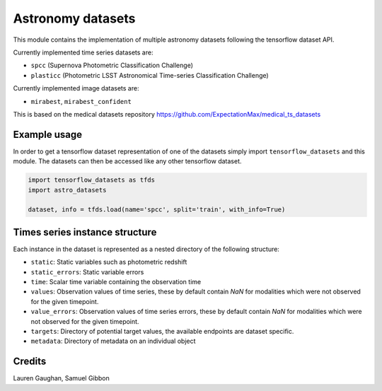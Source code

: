==================
Astronomy datasets
==================

This module contains the implementation of multiple astronomy datasets
following the tensorflow dataset API.

Currently implemented time series datasets are:

- ``spcc`` (Supernova Photometric Classification Challenge)
- ``plasticc`` (Photometric LSST Astronomical Time-series Classification Challenge)

Currently implemented image datasets are:

- ``mirabest``, ``mirabest_confident``

This is based on the medical datasets repository https://github.com/ExpectationMax/medical_ts_datasets

Example usage
-------------

In order to get a tensorflow dataset representation of one of the datasets simply
import ``tensorflow_datasets`` and this module.  The datasets can then be accessed
like any other tensorflow dataset.

.. code-block:: python

    import tensorflow_datasets as tfds
    import astro_datasets

    dataset, info = tfds.load(name='spcc', split='train', with_info=True)


Times series instance structure
-------------------------------

Each instance in the dataset is represented as a nested directory of the following
structure:

- ``static``: Static variables such as photometric redshift
- ``static_errors``: Static variable errors
- ``time``: Scalar time variable containing the observation time
- ``values``: Observation values of time series, these by default contain `NaN` for
  modalities which were not observed for the given timepoint.
- ``value_errors``: Observation values of time series errors, these by default contain `NaN` for
  modalities which were not observed for the given timepoint.
- ``targets``: Directory of potential target values, the available endpoints are
  dataset specific.
- ``metadata``: Directory of metadata on an individual object


Credits
-------

Lauren Gaughan,
Samuel Gibbon


